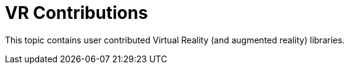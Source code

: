 = VR Contributions
:description: VR contributed libraries for the jmonkey engine.
:keywords: vr, documentation, ar, openxr, contributions

This topic contains user contributed Virtual Reality (and augmented reality) libraries.
